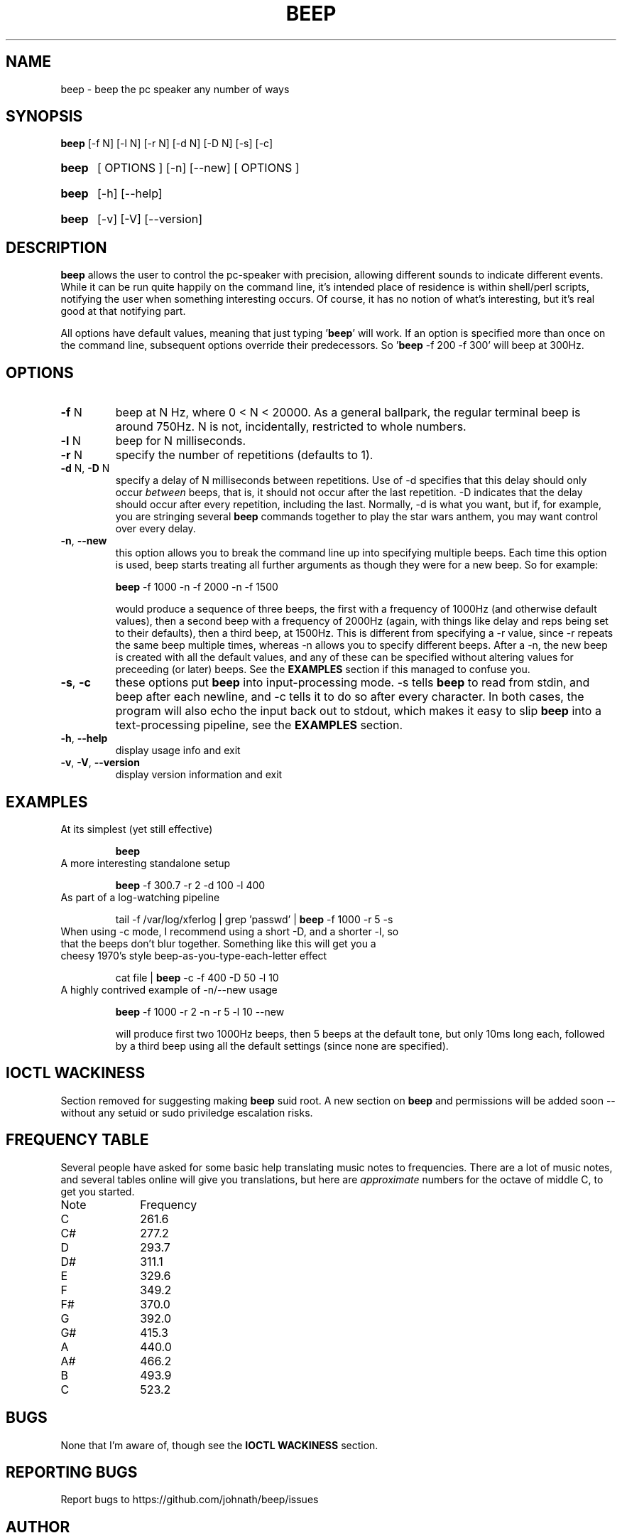.TH BEEP 1 "March 2002"
.SH NAME
beep \- beep the pc speaker any number of ways
.SH SYNOPSIS
.B beep
[\-f N] [\-l N] [\-r N] [\-d N] [\-D N] [\-s] [\-c]
.HP
.B beep
[ OPTIONS ] [-n] [--new] [ OPTIONS ]
.HP
.B beep
[\-h] [\-\-help]
.HP
.B beep
[\-v] [\-V] [\-\-version]
.SH DESCRIPTION
.PP
\fBbeep\fR allows the user to control the pc-speaker with precision, allowing different sounds to indicate different events.  While it can be run quite happily on the command line, it's intended place of residence is within shell/perl scripts, notifying the user when something interesting occurs.  Of course, it has no notion of what's interesting, but it's real good at that notifying part.
.PP
All options have default values, meaning that just typing '\fBbeep\fR' will work.  If an option is specified more than once on the command line, subsequent options override their predecessors.  So '\fBbeep\fR \-f 200 \-f 300' will beep at 300Hz.
.SH OPTIONS
.TP
\fB\-f\fR N
beep at N Hz, where 0 < N < 20000.  As a general ballpark, the regular terminal beep is around 750Hz.  N is not, incidentally, restricted to whole numbers.
.TP
\fB\-l\fR N
beep for N milliseconds.
.TP
\fB\-r\fR N
specify the number of repetitions (defaults to 1).
.TP
\fB\-d\fR N, \fB\-D\fR N
specify a delay of N milliseconds between repetitions.  Use of \-d specifies that this delay should only occur \fIbetween\fR beeps, that is, it should not occur after the last repetition.  \-D indicates that the delay should occur after every repetition, including the last.  Normally, \-d is what you want, but if, for example, you are stringing several \fBbeep\fR commands together to play the star wars anthem, you may want control over every delay.
.TP
\fB\-n\fR, \fB\-\-new\fR
this option allows you to break the command line up into specifying multiple beeps.  Each time this option is used, beep starts treating all further arguments as though they were for a new beep.  So for example:

\fBbeep\fR -f 1000 -n -f 2000 -n -f 1500

would produce a sequence of three beeps, the first with a frequency of 1000Hz (and otherwise default values), then a second beep with a frequency of 2000Hz (again, with things like delay and reps being set to their defaults), then a third beep, at 1500Hz.  This is different from specifying a -r value, since -r repeats the same beep multiple times, whereas -n allows you to specify different beeps.  After a -n, the new beep is created with all the default values, and any of these can be specified without altering values for preceeding (or later) beeps.  See the \fBEXAMPLES\fR section if this managed to confuse you.
.TP
\fB\-s\fR, \fB\-c\fR
these options put \fBbeep\fR into input-processing mode.  -s tells \fBbeep\fR to read from stdin, and beep after each newline, and -c tells it to do so after every character.  In both cases, the program will also echo the input back out to stdout, which makes it easy to slip \fBbeep\fR into a text-processing pipeline, see the \fBEXAMPLES\fR section.
.TP
\fB\-h\fR, \fB\-\-help\fR
display usage info and exit
.TP
\fB\-v\fR, \fB\-V\fR, \fB\-\-version\fR
display version information and exit
.SH EXAMPLES
.TP
At its simplest (yet still effective)

\fBbeep\fR
.TP
A more interesting standalone setup

\fBbeep\fR -f 300.7 -r 2 -d 100 -l 400
.TP
As part of a log-watching pipeline

tail -f /var/log/xferlog | grep 'passwd' | \fBbeep\fR -f 1000 -r 5 -s
.TP
When using -c mode, I recommend using a short -D, and a shorter -l, so that the beeps don't blur together.  Something like this will get you a cheesy 1970's style beep-as-you-type-each-letter effect

cat file | \fBbeep\fR -c -f 400 -D 50 -l 10

.TP
A highly contrived example of -n/--new usage

\fBbeep\fR -f 1000 -r 2 -n -r 5 -l 10 --new 

will produce first two 1000Hz beeps, then 5 beeps at the default tone, but only 10ms long each, followed by a third beep using all the default settings (since none are specified).
.PP See also the \fBFREQUENCY TABLE\fR below.

.SH IOCTL WACKINESS
.PP
Section removed for suggesting making \fBbeep\fR suid root. A new section on \fBbeep\fR and permissions will be added soon \-\- without any setuid or sudo priviledge escalation risks.

.SH FREQUENCY TABLE
.PP
Several people have asked for some basic help translating music notes to frequencies.  There are a lot of music notes, and several tables online will give you translations, but here are \fIapproximate\fR numbers for the octave of middle C, to get you started.
.PP
Note		Frequency
.ft CW
.nf
C		261.6
C#		277.2
D		293.7
D#		311.1
E		329.6
F		349.2
F#		370.0
G		392.0
G#		415.3
A		440.0
A#		466.2
B		493.9
C		523.2
.ft R
.SH BUGS
.PP
None that I'm aware of, though see the \fBIOCTL WACKINESS\fR section.
.SH REPORTING BUGS
Report bugs to https://github.com/johnath/beep/issues
.SH AUTHOR
.PP
This program was written by Johnathan Nightingale (johnath@johnath.com) and is distributed under the GNU General Public License.  For more contributing information, check the source, and past contributors can be found in CREDITS.

